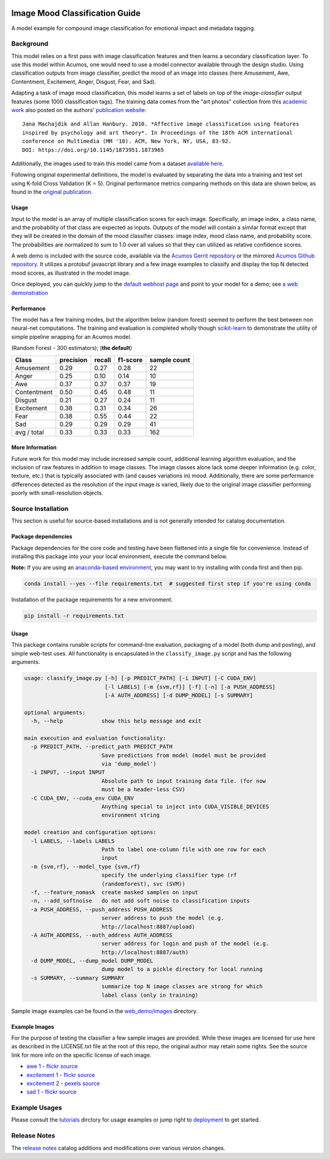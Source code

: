 .. ===============LICENSE_START=======================================================
.. Acumos CC-BY-4.0
.. ===================================================================================
.. Copyright (C) 2017-2018 AT&T Intellectual Property & Tech Mahindra. All rights reserved.
.. ===================================================================================
.. This Acumos documentation file is distributed by AT&T and Tech Mahindra
.. under the Creative Commons Attribution 4.0 International License (the "License");
.. you may not use this file except in compliance with the License.
.. You may obtain a copy of the License at
..
..      http://creativecommons.org/licenses/by/4.0
..
.. This file is distributed on an "AS IS" BASIS,
.. WITHOUT WARRANTIES OR CONDITIONS OF ANY KIND, either express or implied.
.. See the License for the specific language governing permissions and
.. limitations under the License.
.. ===============LICENSE_END=========================================================

.. _background:

|Build Status|

===============================
Image Mood Classification Guide
===============================

A model example for compound image classification for emotional impact
and metadata tagging.

.. image:: catalog_example.png
    :alt: Sample image and example image mood classification scores
    :width: 200

Background
==========

This model relies on a first pass with image classification features and
then learns a secondary classification layer. To use this model within
Acumos, one would need to use a model connector available through the
design studio. Using classification outputs from image classifier,
predict the mood of an image into classes (here Amusement, Awe,
Contentment, Excitement, Anger, Disgust, Fear, and Sad).

Adapting a task of image mood classification, this model learns a set of
labels on top of the *image-classifier* output features (some 1000
classification tags). The training data comes from the "art photos"
collection from this `academic
work <https://dl.acm.org/citation.cfm?id=1873965>`__ also posted on the
authors' `publication website <http://www.imageemotion.org/>`__:

::

    Jana Machajdik and Allan Hanbury. 2010. *Affective image classification using features
    inspired by psychology and art theory*. In Proceedings of the 18th ACM international
    conference on Multimedia (MM '10). ACM, New York, NY, USA, 83-92.
    DOI: https://doi.org/10.1145/1873951.1873965

Additionally, the images used to train this model came from a dataset
`available here <http://www.imageemotion.org/testImages_artphoto.zip>`__.

Following original experimental definitions, the model is evaluated by
separating the data into a training and test set using K-fold Cross
Validation (K = 5). Original performance metrics comparing methods on
this data are shown below, as found in the
`original publication <https://dl.acm.org/citation.cfm?id=1873965>`__.

Usage
-----

Input to the model is an array of multiple classification scores for
each image. Specifically, an image index, a class name, and the
probability of that class are expected as inputs. Outputs of the model
will contain a similar format except that they will be created in the
domain of the mood classifier classes: image index, mood class name, and
probability score. The probabilities are normalized to sum to 1.0 over
all values so that they can utilized as relative confidence scores.

A web demo is included with the source code, available via the
`Acumos Gerrit repository <https://gerrit.acumos.org/r/gitweb?p=image-mood-classifier.git;a=summary>`__
or the mirrored
`Acumos Github repository <https://github.com/acumos/image-mood-classifier>`__. It
utilizes a protobuf javascript library and a few image examples to
classify and display the top N detected mood scores, as illustrated in
the model image.

Once deployed, you can quickly jump to the
`default webhost page <http://htmlpreview.github.io/?https://github.com/acumos/image-mood-classifier/blob/master/web_demo/image-mood-classes.html>`__
and point to your model for a demo; see
`a web demonstration <tutorials/demonstration.rst>`__

Performance
-----------

The model has a few training modes, but the algorithm below (random
forest) seemed to perform the best between non neural-net computations.
The training and evaluation is completed wholly though
`scikit-learn <http://scikit-learn.org/>`__ to demonstrate the utility
of simple pipeline wrapping for an Acumos model.

(Random Forest - 300 estimators); (**the default**)

+--------------+-----------+--------+----------+--------------+
| Class        | precision | recall | f1-score | sample count |
+==============+===========+========+==========+==============+
| Amusement    | 0.29      | 0.27   | 0.28     | 22           |
+--------------+-----------+--------+----------+--------------+
| Anger        | 0.25      | 0.10   | 0.14     | 10           |
+--------------+-----------+--------+----------+--------------+
| Awe          | 0.37      | 0.37   | 0.37     | 19           |
+--------------+-----------+--------+----------+--------------+
| Contentment  | 0.50      | 0.45   | 0.48     | 11           |
+--------------+-----------+--------+----------+--------------+
| Disgust      | 0.21      | 0.27   | 0.24     | 11           |
+--------------+-----------+--------+----------+--------------+
| Excitement   | 0.38      | 0.31   | 0.34     | 26           |
+--------------+-----------+--------+----------+--------------+
| Fear         | 0.38      | 0.55   | 0.44     | 22           |
+--------------+-----------+--------+----------+--------------+
| Sad          | 0.29      | 0.29   | 0.29     | 41           |
+--------------+-----------+--------+----------+--------------+
| avg / total  | 0.33      | 0.33   | 0.33     | 162          |
+--------------+-----------+--------+----------+--------------+


More Information
----------------

Future work for this model may include increased sample count,
additional learning algorithm evaluation, and the inclusion of raw
features in addition to image classes. The image classes alone lack some
deeper information (e.g. color, texture, etc.) that is typically
associated with (and causes variations in) mood. Additionally, there are
some performance differences detected as the resolution of the input
image is varied, likely due to the original image classifier performing
poorly with small-resolution objects.

Source Installation
===================

This section is useful for source-based installations and is not
generally intended for catalog documentation.

Package dependencies
--------------------

Package dependencies for the core code and testing have been flattened
into a single file for convenience. Instead of installing this package
into your your local environment, execute the command below.

**Note:** If you are using an `anaconda-based environment <https://anaconda.org>`__,
you may want to try installing with conda first and then pip.

.. code:: bash

    conda install --yes --file requirements.txt  # suggested first step if you're using conda

Installation of the package requirements for a new environment.

.. code:: bash

    pip install -r requirements.txt

Usage
-----

This package contains runable scripts for command-line evaluation,
packaging of a model (both dump and posting), and simple web-test uses.
All functionality is encapsulated in the ``classify_image.py`` script
and has the following arguments.

.. code:: bash

    usage: classify_image.py [-h] [-p PREDICT_PATH] [-i INPUT] [-C CUDA_ENV]
                             [-l LABELS] [-m {svm,rf}] [-f] [-n] [-a PUSH_ADDRESS]
                             [-A AUTH_ADDRESS] [-d DUMP_MODEL] [-s SUMMARY]

    optional arguments:
      -h, --help            show this help message and exit

    main execution and evaluation functionality:
      -p PREDICT_PATH, --predict_path PREDICT_PATH
                            Save predictions from model (model must be provided
                            via 'dump_model')
      -i INPUT, --input INPUT
                            Absolute path to input training data file. (for now
                            must be a header-less CSV)
      -C CUDA_ENV, --cuda_env CUDA_ENV
                            Anything special to inject into CUDA_VISIBLE_DEVICES
                            environment string

    model creation and configuration options:
      -l LABELS, --labels LABELS
                            Path to label one-column file with one row for each
                            input
      -m {svm,rf}, --model_type {svm,rf}
                            specify the underlying classifier type (rf
                            (randomforest), svc (SVM))
      -f, --feature_nomask  create masked samples on input
      -n, --add_softnoise   do not add soft noise to classification inputs
      -a PUSH_ADDRESS, --push_address PUSH_ADDRESS
                            server address to push the model (e.g.
                            http://localhost:8887/upload)
      -A AUTH_ADDRESS, --auth_address AUTH_ADDRESS
                            server address for login and push of the model (e.g.
                            http://localhost:8887/auth)
      -d DUMP_MODEL, --dump_model DUMP_MODEL
                            dump model to a pickle directory for local running
      -s SUMMARY, --summary SUMMARY
                            summarize top N image classes are strong for which
                            label class (only in training)

Sample image examples can be found in the
`web_demo/images <web_demo/images>`__ directory.

Example Images
--------------

For the purpose of testing the classifier a few sample images are
provided. While these images are licensed for use here as described in
the LICENSE.txt file at the root of this repo, the original author may
retain some rights. See the source link for more info on the specific
license of each image.

-  `awe 1 <web_demo/images/example_awe_1.jpg>`__ -
   `flickr source <https://flic.kr/p/RLzkvA>`__
-  `excitement 1 <web_demo/images/example_excitement_1.jpg>`__ -
   `flickr source <https://flic.kr/p/fN8y4d>`__
-  `excitement 2 <web_demo/images/example_excitement_2.jpg>`__ -
   `pexels source <https://www.pexels.com/photo/red-green-hot-air-balloon-during-daytime-51377/>`__
-  `sad 1 <web_demo/images/example_sad_1.jpg>`__ -
   `flickr source <https://flic.kr/p/8Kmqib>`__

Example Usages
==============

Please consult the `tutorials <tutorials>`__ dirctory for usage
examples or jump right to `deployment <tutorials/deployment.rst>`__
to get started.

Release Notes
=============

The `release notes <release-notes.rst>`__ catalog additions and
modifications over various version changes.

.. |Build Status| image:: https://jenkins.acumos.org/buildStatus/icon?job=image-classification-tox-verify-master
   :target: https://jenkins.acumos.org/job/image-classification-tox-verify-master/